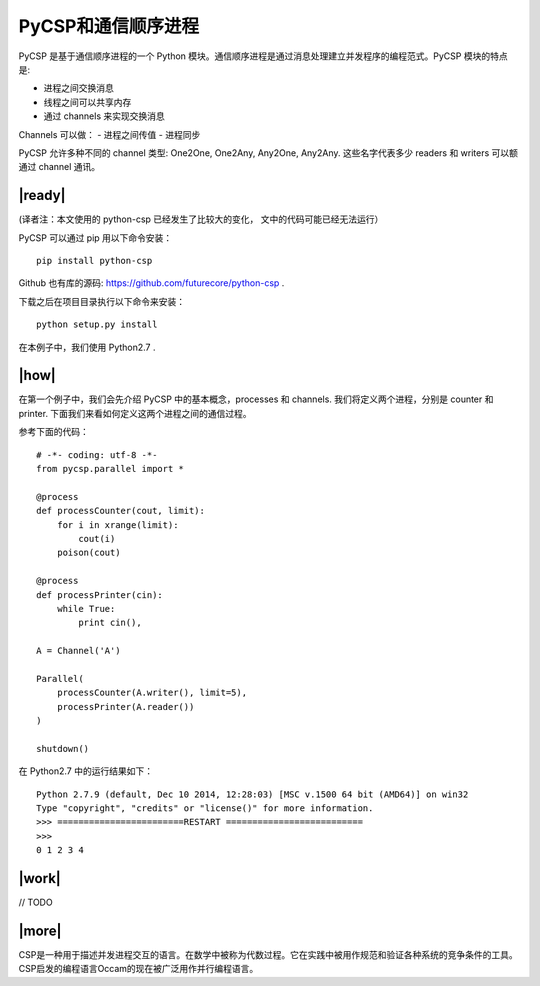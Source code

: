PyCSP和通信顺序进程
===================

PyCSP 是基于通信顺序进程的一个 Python 模块。通信顺序进程是通过消息处理建立并发程序的编程范式。PyCSP 模块的特点是:

- 进程之间交换消息
- 线程之间可以共享内存
- 通过 channels 来实现交换消息

Channels 可以做：
- 进程之间传值
- 进程同步

PyCSP 允许多种不同的 channel 类型: One2One, One2Any, Any2One, Any2Any. 这些名字代表多少 readers 和 writers 可以额通过 channel 通讯。

|ready|
-------

(译者注：本文使用的 python-csp 已经发生了比较大的变化， 文中的代码可能已经无法运行）

PyCSP 可以通过 pip 用以下命令安装： ::

   pip install python-csp

Github 也有库的源码: https://github.com/futurecore/python-csp .

下载之后在项目目录执行以下命令来安装： ::

   python setup.py install

在本例子中，我们使用 Python2.7 .

|how|
-----

在第一个例子中，我们会先介绍 PyCSP 中的基本概念，processes 和 channels. 我们将定义两个进程，分别是 counter 和 printer. 下面我们来看如何定义这两个进程之间的通信过程。

参考下面的代码： ::

   # -*- coding: utf-8 -*-
   from pycsp.parallel import *

   @process
   def processCounter(cout, limit):
       for i in xrange(limit):
           cout(i)
       poison(cout)

   @process
   def processPrinter(cin):
       while True:
           print cin(),

   A = Channel('A')

   Parallel(
       processCounter(A.writer(), limit=5),
       processPrinter(A.reader())
   )

   shutdown()

在 Python2.7 中的运行结果如下： ::

   Python 2.7.9 (default, Dec 10 2014, 12:28:03) [MSC v.1500 64 bit (AMD64)] on win32
   Type "copyright", "credits" or "license()" for more information. 
   >>> ========================RESTART ==========================
   >>> 
   0 1 2 3 4

|work|
------

// TODO

|more|
------

CSP是一种用于描述并发进程交互的语言。在数学中被称为代数过程。它在实践中被用作规范和验证各种系统的竞争条件的工具。 CSP启发的编程语言Occam的现在被广泛用作并行编程语言。

